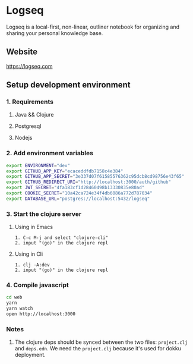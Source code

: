* Logseq
   Logseq is a local-first, non-linear, outliner notebook for organizing and sharing your personal knowledge base.

** Website
   https://logseq.com

** Setup development environment

*** 1. Requirements

**** Java && Clojure

**** Postgresql

**** Nodejs

*** 2. Add environment variables
       #+BEGIN_SRC sh
         export ENVIRONMENT="dev"
         export GITHUB_APP_KEY="ecaceddfdb7158c4e384"
         export GITHUB_APP_SECRET="3e337d07f61585576362c95dcb8cd98756e43f65"
         export GITHUB_REDIRECT_URI="http://localhost:3000/auth/github"
         export JWT_SECRET="4fa183cf1d28460498b13330835e80ad"
         export COOKIE_SECRET="10a42ca724e34f4db6086a772d787034"
         export DATABASE_URL="postgres://localhost:5432/logseq"
       #+END_SRC

*** 3. Start the clojure server

**** Using in Emacs
     #+BEGIN_EXAMPLE
        1. C-c M-j and select "clojure-cli"
        2. input "(go)" in the clojure repl
     #+END_EXAMPLE

**** Using in Cli
     #+BEGIN_EXAMPLE
        1. clj -A:dev
        2. input "(go)" in the clojure repl
     #+END_EXAMPLE


*** 4. Compile javascript
    #+BEGIN_SRC sh
      cd web
      yarn
      yarn watch
      open http://localhost:3000
    #+END_SRC

*** Notes
    1. The clojure deps should be synced between the two files: ~project.clj~ and ~deps.edn~.
       We need the ~project.clj~ because it's used for dokku deployment.
